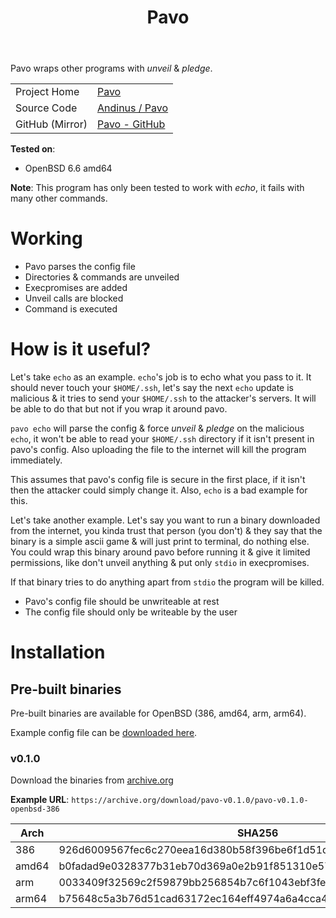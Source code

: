 #+HTML_HEAD: <link rel="stylesheet" href="../static/style.css">
#+HTML_HEAD: <link rel="icon" href="../static/pavo.png" type="image/png">
#+EXPORT_FILE_NAME: index
#+TITLE: Pavo

Pavo wraps other programs with /unveil/ & /pledge/.

| Project Home    | [[https://andinus.nand.sh/pavo/][Pavo]]           |
| Source Code     | [[https://tildegit.org/andinus/pavo][Andinus / Pavo]] |
| GitHub (Mirror) | [[https://github.com/andinus/pavo][Pavo - GitHub]]  |

*Tested on*:
- OpenBSD 6.6 amd64

*Note*: This program has only been tested to work with /echo/, it fails with
many other commands.

* Working
- Pavo parses the config file
- Directories & commands are unveiled
- Execpromises are added
- Unveil calls are blocked
- Command is executed
* How is it useful?
Let's take =echo= as an example. =echo='s job is to echo what you pass to
it. It should never touch your =$HOME/.ssh=, let's say the next =echo=
update is malicious & it tries to send your =$HOME/.ssh= to the attacker's
servers. It will be able to do that but not if you wrap it around pavo.

=pavo echo= will parse the config & force /unveil/ & /pledge/ on the malicious
=echo=, it won't be able to read your =$HOME/.ssh= directory if it isn't
present in pavo's config. Also uploading the file to the internet will
kill the program immediately.

This assumes that pavo's config file is secure in the first place, if it
isn't then the attacker could simply change it. Also, =echo= is a bad
example for this.

Let's take another example. Let's say you want to run a binary
downloaded from the internet, you kinda trust that person (you don't) &
they say that the binary is a simple ascii game & will just print to
terminal, do nothing else. You could wrap this binary around pavo before
running it & give it limited permissions, like don't unveil anything &
put only =stdio= in execpromises.

If that binary tries to do anything apart from =stdio= the program will be
killed.

- Pavo's config file should be unwriteable at rest
- The config file should only be writeable by the user
* Installation
** Pre-built binaries
Pre-built binaries are available for OpenBSD (386, amd64, arm, arm64).

Example config file can be [[https://github.com/andinus/pavo/blob/master/configs/pavo.json][downloaded here]].
*** v0.1.0
Download the binaries from [[https://archive.org/details/pavo-v0.1.0][archive.org]]

*Example URL*: =https://archive.org/download/pavo-v0.1.0/pavo-v0.1.0-openbsd-386=
| Arch  | SHA256                                                           |
|-------+------------------------------------------------------------------|
| 386   | 926d6009567fec6c270eea16d380b58f396be6f1d51d513ff0e43286760f4fa9 |
| amd64 | b0fadad9e0328377b31eb70d369a0e2b91f851310e579abab4023496776798ca |
| arm   | 0033409f32569c2f59879bb256854b7c6f1043ebf3fe548c7ee4d9b7132839ea |
| arm64 | b75648c5a3b76d51cad63172ec164eff4974a6a4cca453fe41441d556fa04a07 |

